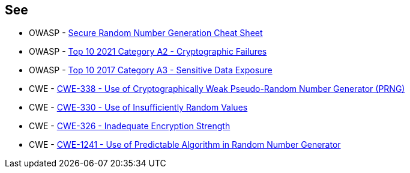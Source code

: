 == See

* OWASP - https://cheatsheetseries.owasp.org/cheatsheets/Cryptographic_Storage_Cheat_Sheet.html#secure-random-number-generation[Secure Random Number Generation Cheat Sheet]
* OWASP - https://owasp.org/Top10/A02_2021-Cryptographic_Failures/[Top 10 2021 Category A2 - Cryptographic Failures]
* OWASP - https://owasp.org/www-project-top-ten/2017/A3_2017-Sensitive_Data_Exposure[Top 10 2017 Category A3 - Sensitive Data Exposure]
* CWE - https://cwe.mitre.org/data/definitions/338[CWE-338 - Use of Cryptographically Weak Pseudo-Random Number Generator (PRNG)]
* CWE - https://cwe.mitre.org/data/definitions/330[CWE-330 - Use of Insufficiently Random Values]
* CWE - https://cwe.mitre.org/data/definitions/326[CWE-326 - Inadequate Encryption Strength]
* CWE - https://cwe.mitre.org/data/definitions/1241[CWE-1241 - Use of Predictable Algorithm in Random Number Generator]